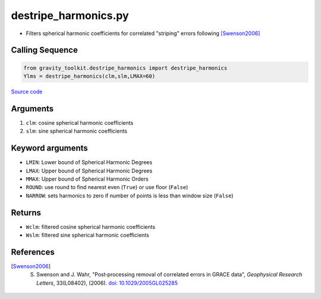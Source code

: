 =====================
destripe_harmonics.py
=====================

- Filters spherical harmonic coefficients for correlated "striping" errors following [Swenson2006]_

Calling Sequence
################

.. code-block:: python

    from gravity_toolkit.destripe_harmonics import destripe_harmonics
    Ylms = destripe_harmonics(clm,slm,LMAX=60)

`Source code`__

.. __: https://github.com/tsutterley/read-GRACE-harmonics/blob/main/gravity_toolkit/destripe_harmonics.py

Arguments
#########

1. ``clm``: cosine spherical harmonic coefficients
2. ``slm``: sine spherical harmonic coefficients

Keyword arguments
#################

- ``LMIN``: Lower bound of Spherical Harmonic Degrees
- ``LMAX``: Upper bound of Spherical Harmonic Degrees
- ``MMAX``: Upper bound of Spherical Harmonic Orders
- ``ROUND``: use round to find nearest even (``True``) or use floor (``False``)
- ``NARROW``: sets harmonics to zero if number of points is less than window size (``False``)

Returns
#######

- ``Wclm``: filtered cosine spherical harmonic coefficients
- ``Wslm``: filtered sine spherical harmonic coefficients

References
##########

.. [Swenson2006] S. Swenson and J. Wahr, "Post‐processing removal of correlated errors in GRACE data", *Geophysical Research Letters*, 33(L08402), (2006). `doi: 10.1029/2005GL025285 <https://doi.org/10.1029/2005GL025285>`_
